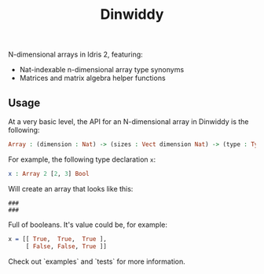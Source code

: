 #+TITLE: Dinwiddy

N-dimensional arrays in Idris 2, featuring:

 * Nat-indexable n-dimensional array type synonyms
 * Matrices and matrix algebra helper functions

** Usage

At a very basic level, the API for an N-dimensional array in Dinwiddy is the following:

#+begin_src idris
Array : (dimension : Nat) -> (sizes : Vect dimension Nat) -> (type : Type)
#+end_src

For example, the following type declaration =x=:

#+begin_src idris
x : Array 2 [2, 3] Bool
#+end_src

Will create an array that looks like this:

#+begin_src
###
###
#+end_src

Full of booleans. It's value could be, for example:

#+begin_src idris
x = [[ True,  True,  True ],
     [ False, False, True ]]
#+end_src

Check out `examples` and `tests` for more information.
